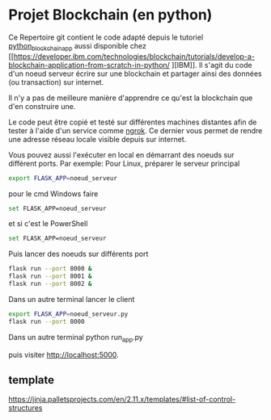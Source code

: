 * Projet Blockchain (en python) 
Ce Repertoire git contient le code adapté depuis le tutoriel [[https://github.com/satwikkansal/python_blockchain_app/tree/ibm_blockchain_post][python_blockchain_app]] aussi disponible chez [[https://developer.ibm.com/technologies/blockchain/tutorials/develop-a-blockchain-application-from-scratch-in-python/
][IBM]].
Il s'agit du code d'un noeud serveur écrire sur une blockchain et partager ainsi des données (ou transaction) sur internet.  

Il n'y a pas de meilleure manière d'apprendre ce qu'est la blockchain que d'en construire une.

Le code peut être copié et testé sur différentes machines distantes afin de tester à l'aide d'un service comme [[https://ngrok.com][ngrok]].  Ce dernier vous permet de rendre une  adresse réseau locale visible depuis sur internet.

Vous pouvez aussi l'exécuter en local en démarrant des noeuds sur différent ports.  Par exemple:
Pour Linux, préparer  le serveur principal
#+BEGIN_SRC bash  -i
export FLASK_APP=noeud_serveur
#+END_SRC

pour le cmd Windows faire
#+BEGIN_SRC bash  -i
set FLASK_APP=noeud_serveur
#+END_SRC

et si c'est le PowerShell
#+BEGIN_SRC bash  -i
set FLASK_APP=noeud_serveur
#+END_SRC

Puis lancer des noeuds sur différents port
#+BEGIN_SRC bash  -i
flask run --port 8000 &
flask run --port 8001 &
flask run --port 8002 &
#+END_SRC

Dans un autre terminal lancer le client


#+BEGIN_SRC bash  -i
export FLASK_APP=noeud_serveur.py
flask run --port 8000
#+END_SRC

Dans un autre terminal
python run_app.py

puis visiter
http://localhost:5000.


** template
https://jinja.palletsprojects.com/en/2.11.x/templates/#list-of-control-structures
